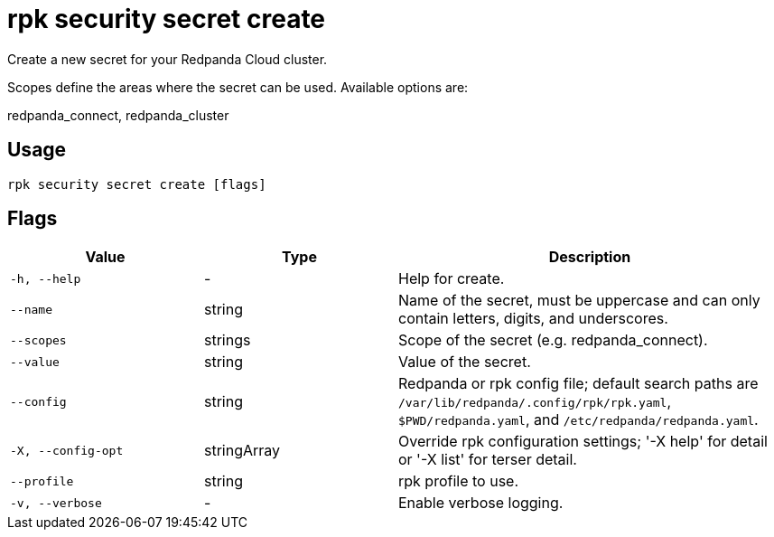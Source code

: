 = rpk security secret create
:description: rpk security secret create

Create a new secret for your Redpanda Cloud cluster.

Scopes define the areas where the secret can be used. Available options are: 
redpanda_connect, redpanda_cluster

== Usage

[,bash]
----
rpk security secret create [flags]
----

== Flags

[cols="1m,1a,2a"]
|===
|*Value* |*Type* |*Description*

|-h, --help |- |Help for create.

|--name |string |Name of the secret, must be uppercase and can only contain letters, digits, and underscores.

|--scopes |strings |Scope of the secret (e.g. redpanda_connect).

|--value |string |Value of the secret.

|--config |string |Redpanda or rpk config file; default search paths are `/var/lib/redpanda/.config/rpk/rpk.yaml`, `$PWD/redpanda.yaml`, and `/etc/redpanda/redpanda.yaml`.

|-X, --config-opt |stringArray |Override rpk configuration settings; '-X help' for detail or '-X list' for terser detail.

|--profile |string |rpk profile to use.

|-v, --verbose |- |Enable verbose logging.
|===